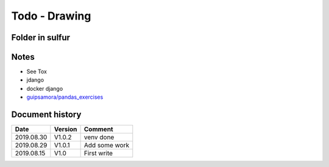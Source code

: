 Todo - Drawing
**************

Folder in sulfur
================

Notes
=====

* See Tox
* jdango
* docker django
* `guipsamora/pandas_exercises <https://github.com/guipsamora/pandas_exercises>`_

Document history
================

+------------+---------+--------------------------------------------------------------------+
| Date       | Version | Comment                                                            |
+============+=========+====================================================================+
| 2019.08.30 | V1.0.2  | venv done                                                          |
+------------+---------+--------------------------------------------------------------------+
| 2019.08.29 | V1.0.1  | Add some work                                                      |
+------------+---------+--------------------------------------------------------------------+
| 2019.08.15 | V1.0    | First write                                                        |
+------------+---------+--------------------------------------------------------------------+
